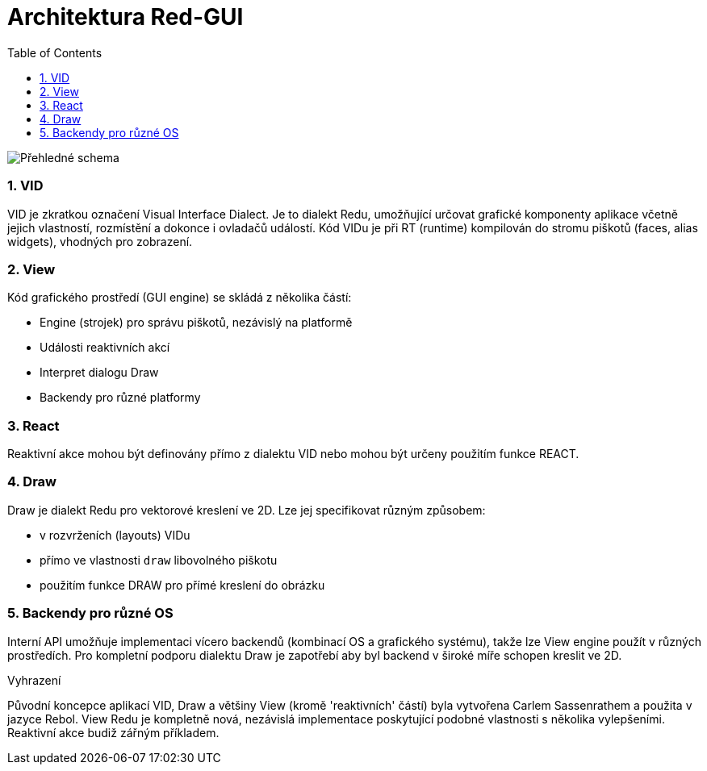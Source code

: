 = Architektura Red-GUI
:toc:
:numbered:

image::../images/view-overview.png[Přehledné schema,align="center"]

=== VID

VID je zkratkou označení Visual Interface Dialect. Je to dialekt Redu, umožňující určovat grafické komponenty aplikace včetně jejich vlastností, rozmístění a dokonce i ovladačů událostí. Kód VIDu je při RT (runtime) kompilován do stromu piškotů (faces, alias widgets), vhodných pro zobrazení. 

=== View 

Kód grafického prostředí (GUI engine) se skládá z několika částí: 

* Engine (strojek) pro správu piškotů, nezávislý na platformě
* Události reaktivních akcí
* Interpret dialogu Draw
* Backendy pro různé platformy

=== React

Reaktivní akce mohou být definovány přímo z dialektu VID nebo mohou být určeny použitím funkce REACT.

=== Draw

Draw je dialekt Redu pro vektorové kreslení ve 2D. Lze jej specifikovat různým způsobem:

* v rozvrženích (layouts) VIDu
* přímo ve vlastnosti `draw` libovolného piškotu
* použitím funkce DRAW pro přímé kreslení do obrázku


=== Backendy pro různé OS


Interní API umožňuje implementaci vícero backendů (kombinací OS a grafického systému), takže lze View engine použít v různých prostředích. Pro kompletní podporu dialektu Draw je zapotřebí aby byl backend v široké míře schopen kreslit ve 2D.


.Vyhrazení

Původní koncepce aplikací VID, Draw a většiny View (kromě 'reaktivních' částí) byla vytvořena Carlem Sassenrathem a použita v jazyce Rebol. View Redu je kompletně nová, nezávislá implementace poskytující podobné vlastnosti s několika vylepšeními. Reaktivní akce budiž zářným příkladem.